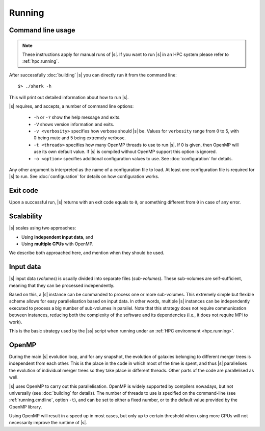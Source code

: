 Running
=======

.. _running.cmdline:

Command line usage
------------------

.. note::
 These instructions apply for manual runs of |s|.
 If you want to run |s| in an HPC system
 please refer to :ref:`hpc.running`.

After successfully :doc:`building` |s|
you can directly run it from the command line::

 $> ./shark -h

This will print out detailed information
about how to run |s|.

|s| requires, and accepts, a number of command line options:

 * ``-h`` or ``-?`` show the help message and exits.
 * ``-V`` shows version information and exits.
 * ``-v <verbosity>`` specifies how verbose should |s| be.
   Values for ``verbosity`` range from 0 to 5,
   with 0 being mute and 5 being extremely verbose.
 * ``-t <threads>`` specifies how many OpenMP threads
   to use to run |s|.
   If 0 is given, then OpenMP will use its own default value.
   If |s| is compiled without OpenMP support
   this option is ignored.
 * ``-o <option>`` specifies additional configuration values
   to use. See :doc:`configuration` for details.

Any other argument is interpreted
as the name of a configuration file to load.
At least one configuration file is required for |s| to run.
See :doc:`configuration` for details on how configuration works.


Exit code
---------

Upon a successful run,
|s| returns with an exit code equals to ``0``,
or something different from ``0`` in case of any error.


.. _running.scalability:

Scalability
-----------

|s| scales using two approaches:

* Using **independent input data**, and
* Using **multiple CPUs** with OpenMP.

We describe both approached here,
and mention when they should be used.

Input data
----------

|s| input data (*volumes*) is usually divided
into separate files (*sub-volumes*).
These sub-volumes are self-sufficient,
meaning that they can be processed independently.

Based on this,
a |s| instance can be commanded to process
one or more sub-volumes.
This extremely simple but flexible scheme
allows for easy parallelisation
based on input data.
In other words,
multiple |s| instances can be independently executed
to process a big number of sub-volumes in parallel.
Note that this strategy
does not require communication between instances,
reducing both the complexity of the software and its dependencies
(i.e., it does not require MPI to work).

This is the basic strategy used by the |ss| script
when running under an :ref:`HPC environment <hpc.running>`.

OpenMP
------

During the main |s| evolution loop,
and for any snapshot,
the evolution of galaxies belonging to different merger trees
is independent from each other.
This is the place in the code
in which most of the time is spent,
and thus |s| parallelises the evolution of individual merger trees
so they take place in different threads.
Other parts of the code are parallelised as well.

|s| uses OpenMP to carry out this parallelisation.
OpenMP is widely supported by compilers nowadays,
but not universally (see :doc:`building` for details).
The number of threads to use is
specified on the command-line
(see :ref:`running.cmdline`, option ``-t``),
and can be set to either a fixed number,
or to the default value provided by the OpenMP library.

Using OpenMP will result in a speed up in most cases,
but only up to certain threshold
when using more CPUs will not necessarily improve
the runtime of |s|.
